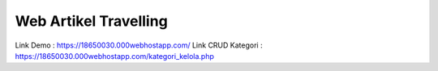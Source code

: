 ###################
Web Artikel Travelling
###################

Link Demo : https://18650030.000webhostapp.com/
Link CRUD Kategori : https://18650030.000webhostapp.com/kategori_kelola.php